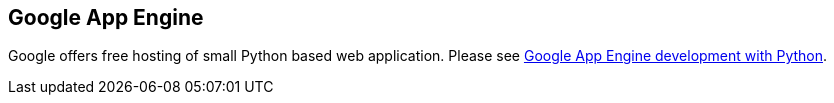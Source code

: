 [[googleappengine]]
== Google App Engine

Google offers free hosting of small Python based web application.
Please see
https://www.vogella.com/tutorials/GoogleAppEngine/article.html[Google App Engine development with Python].

